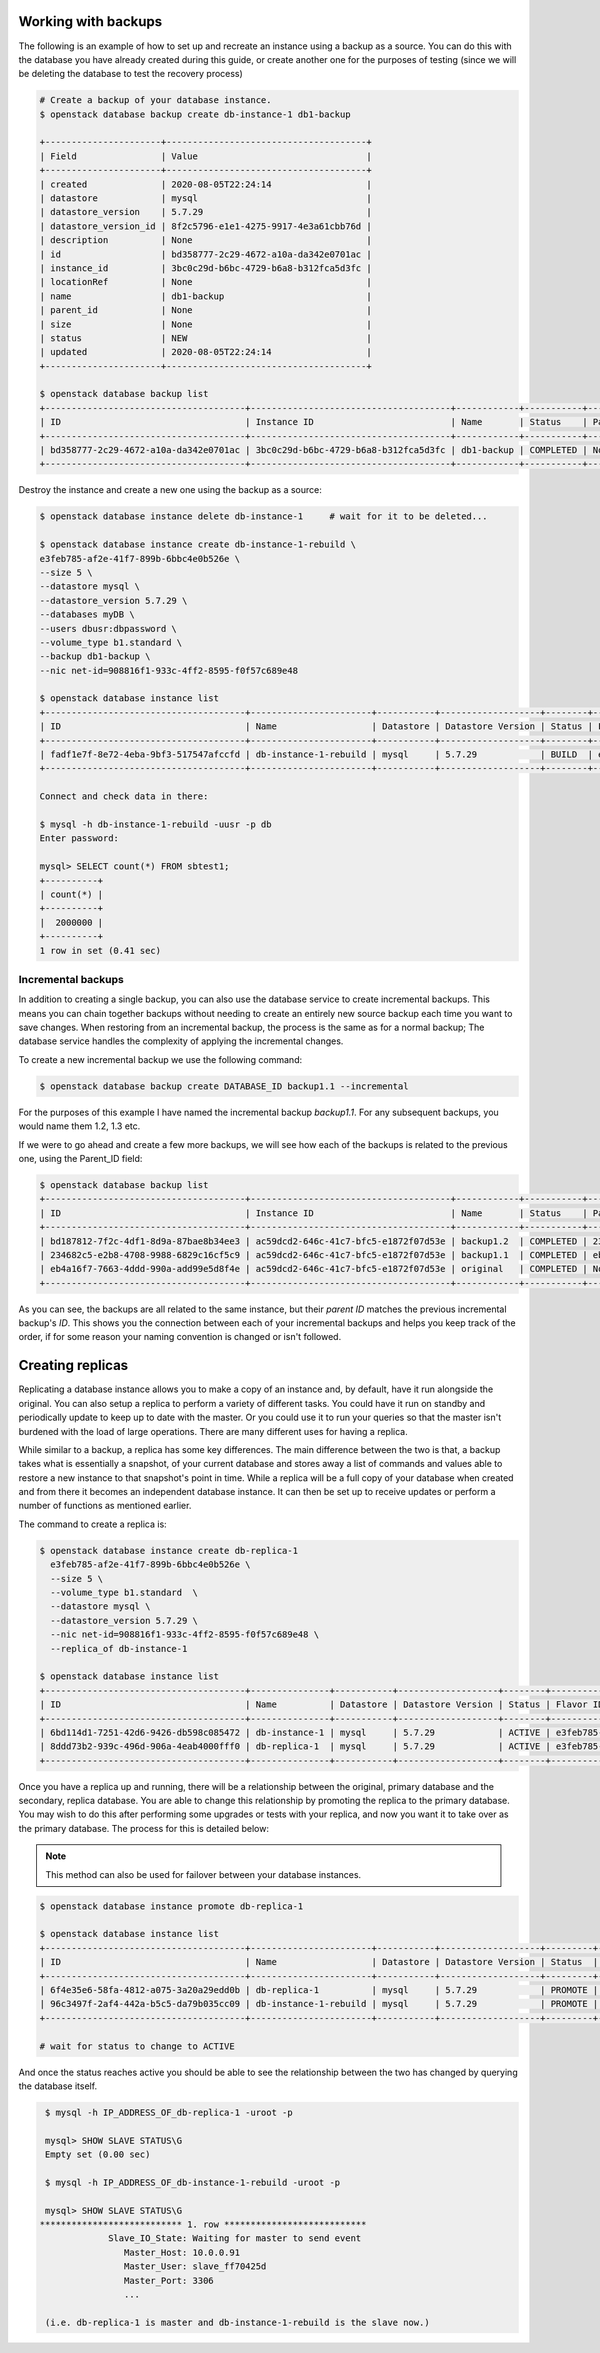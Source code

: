 .. _backups-for-databases:

********************
Working with backups
********************

The following is an example of how to set up and recreate an instance using a
backup as a source. You can do this with the database you have already created
during this guide, or create another one for the purposes of testing (since we
will be deleting the database to test the recovery process)

.. code-block:: bash

  # Create a backup of your database instance.
  $ openstack database backup create db-instance-1 db1-backup

  +----------------------+--------------------------------------+
  | Field                | Value                                |
  +----------------------+--------------------------------------+
  | created              | 2020-08-05T22:24:14                  |
  | datastore            | mysql                                |
  | datastore_version    | 5.7.29                               |
  | datastore_version_id | 8f2c5796-e1e1-4275-9917-4e3a61cbb76d |
  | description          | None                                 |
  | id                   | bd358777-2c29-4672-a10a-da342e0701ac |
  | instance_id          | 3bc0c29d-b6bc-4729-b6a8-b312fca5d3fc |
  | locationRef          | None                                 |
  | name                 | db1-backup                           |
  | parent_id            | None                                 |
  | size                 | None                                 |
  | status               | NEW                                  |
  | updated              | 2020-08-05T22:24:14                  |
  +----------------------+--------------------------------------+

  $ openstack database backup list
  +--------------------------------------+--------------------------------------+------------+-----------+-----------+---------------------+
  | ID                                   | Instance ID                          | Name       | Status    | Parent ID | Updated             |
  +--------------------------------------+--------------------------------------+------------+-----------+-----------+---------------------+
  | bd358777-2c29-4672-a10a-da342e0701ac | 3bc0c29d-b6bc-4729-b6a8-b312fca5d3fc | db1-backup | COMPLETED | None      | 2020-06-25T00:05:47 |
  +--------------------------------------+--------------------------------------+------------+-----------+-----------+---------------------+

Destroy the instance and create a new one using the backup as a source:

.. code-block:: bash

  $ openstack database instance delete db-instance-1     # wait for it to be deleted...

  $ openstack database instance create db-instance-1-rebuild \
  e3feb785-af2e-41f7-899b-6bbc4e0b526e \
  --size 5 \
  --datastore mysql \
  --datastore_version 5.7.29 \
  --databases myDB \
  --users dbusr:dbpassword \
  --volume_type b1.standard \
  --backup db1-backup \
  --nic net-id=908816f1-933c-4ff2-8595-f0f57c689e48

  $ openstack database instance list
  +--------------------------------------+-----------------------+-----------+-------------------+--------+--------------------------------------+------+--------+
  | ID                                   | Name                  | Datastore | Datastore Version | Status | Flavor ID                            | Size | Region |
  +--------------------------------------+-----------------------+-----------+-------------------+--------+--------------------------------------+------+--------+
  | fadf1e7f-8e72-4eba-9bf3-517547afccfd | db-instance-1-rebuild | mysql     | 5.7.29            | BUILD  | e3feb785-af2e-41f7-899b-6bbc4e0b526e |    5 | test-1 |
  +--------------------------------------+-----------------------+-----------+-------------------+--------+--------------------------------------+------+--------+

  Connect and check data in there:

  $ mysql -h db-instance-1-rebuild -uusr -p db
  Enter password:

  mysql> SELECT count(*) FROM sbtest1;
  +----------+
  | count(*) |
  +----------+
  |  2000000 |
  +----------+
  1 row in set (0.41 sec)

Incremental backups
===================

In addition to creating a single backup, you can also use the database
service to create incremental backups. This means you can chain together
backups without needing to create an entirely new source backup each time you
want to save changes. When restoring from an incremental backup, the process
is the same as for a normal backup; The database service handles the
complexity of applying the incremental changes.

To create a new incremental backup we use the following command:


.. code-block:: bash

  $ openstack database backup create DATABASE_ID backup1.1 --incremental


For the purposes of this example I have named the incremental backup
*backup1.1*. For any subsequent backups, you would name them 1.2, 1.3 etc.

If we were to go ahead and create a few more backups, we will see how each of
the backups is related to the previous one, using the Parent_ID field:

.. code-block:: bash

  $ openstack database backup list
  +--------------------------------------+--------------------------------------+------------+-----------+--------------------------------------+---------------------+
  | ID                                   | Instance ID                          | Name       | Status    | Parent ID                            | Updated             |
  +--------------------------------------+--------------------------------------+------------+-----------+--------------------------------------+---------------------+
  | bd187812-7f2c-4df1-8d9a-87bae8b34ee3 | ac59dcd2-646c-41c7-bfc5-e1872f07d53e | backup1.2  | COMPLETED | 234682c5-e2b8-4708-9988-6829c16cf5c9 | 2020-09-29T02:05:08 |
  | 234682c5-e2b8-4708-9988-6829c16cf5c9 | ac59dcd2-646c-41c7-bfc5-e1872f07d53e | backup1.1  | COMPLETED | eb4a16f7-7663-4ddd-990a-add99e5d8f4e | 2020-09-21T22:42:41 |
  | eb4a16f7-7663-4ddd-990a-add99e5d8f4e | ac59dcd2-646c-41c7-bfc5-e1872f07d53e | original   | COMPLETED | None                                 | 2020-09-21T22:41:53 |
  +--------------------------------------+--------------------------------------+------------+-----------+--------------------------------------+---------------------+

As you can see, the backups are all related to the same instance, but their
*parent ID* matches the previous incremental backup's *ID*. This shows you the
connection between each of your incremental backups and helps you keep track
of the order, if for some reason your naming convention is changed or isn't
followed.


.. _database_replica:


*****************
Creating replicas
*****************

Replicating a database instance allows you to make a copy of an instance and,
by default, have it run alongside the original. You can also setup a replica
to perform a variety of different tasks. You could have it run on standby
and periodically update to keep up to date with the master. Or you could use
it to run your queries so that the master isn't burdened with the load of large
operations. There are many different uses for having a replica.

While similar to a backup, a replica has some key differences.
The main difference between the two is that, a backup takes what is essentially
a snapshot, of your current database and stores away a list of commands and
values able to restore a new instance to that snapshot's point in time.
While a replica will be a full copy of your database when created and
from there it becomes an independent database instance. It can then be set up
to receive updates or perform a number of functions as mentioned earlier.

The command to create a replica is:

.. code-block:: bash

  $ openstack database instance create db-replica-1
    e3feb785-af2e-41f7-899b-6bbc4e0b526e \
    --size 5 \
    --volume_type b1.standard  \
    --datastore mysql \
    --datastore_version 5.7.29 \
    --nic net-id=908816f1-933c-4ff2-8595-f0f57c689e48 \
    --replica_of db-instance-1

  $ openstack database instance list
  +--------------------------------------+---------------+-----------+-------------------+--------+--------------------------------------+------+--------+
  | ID                                   | Name          | Datastore | Datastore Version | Status | Flavor ID                            | Size | Region |
  +--------------------------------------+---------------+-----------+-------------------+--------+--------------------------------------+------+--------+
  | 6bd114d1-7251-42d6-9426-db598c085472 | db-instance-1 | mysql     | 5.7.29            | ACTIVE | e3feb785-af2e-41f7-899b-6bbc4e0b526e |    5 | test-1 |
  | 8ddd73b2-939c-496d-906a-4eab4000fff0 | db-replica-1  | mysql     | 5.7.29            | ACTIVE | e3feb785-af2e-41f7-899b-6bbc4e0b526e |    5 | test-1 |
  +--------------------------------------+---------------+-----------+-------------------+--------+--------------------------------------+------+--------+

Once you have a replica up and running, there will be a relationship between
the original, primary database and the secondary, replica database. You are
able to change this relationship by promoting the replica to the primary
database. You may wish to do this after performing some upgrades or tests with
your replica, and now you want it to take over as the primary database. The
process for this is detailed below:

.. Note::

   This method can also be used for failover between your database instances.

.. code-block:: bash

   $ openstack database instance promote db-replica-1

   $ openstack database instance list
   +--------------------------------------+-----------------------+-----------+-------------------+---------+-----------+--------------------------------------+------+--------+---------+
   | ID                                   | Name                  | Datastore | Datastore Version | Status  | Addresses | Flavor ID                            | Size | Region | Role    |
   +--------------------------------------+-----------------------+-----------+-------------------+---------+-----------+--------------------------------------+------+--------+---------+
   | 6f4e35e6-58fa-4812-a075-3a20a29edd0b | db-replica-1          | mysql     | 5.7.29            | PROMOTE |           | e3feb785-af2e-41f7-899b-6bbc4e0b526e |    5 | test-1 | replica |
   | 96c3497f-2af4-442a-b5c5-da79b035cc09 | db-instance-1-rebuild | mysql     | 5.7.29            | PROMOTE |           | e3feb785-af2e-41f7-899b-6bbc4e0b526e |    5 | test-1 |         |
   +--------------------------------------+-----------------------+-----------+-------------------+---------+-----------+--------------------------------------+------+--------+---------+

   # wait for status to change to ACTIVE

And once the status reaches active you should be able to see the relationship
between the two has changed by querying the database itself.

.. code-block::

   $ mysql -h IP_ADDRESS_OF_db-replica-1 -uroot -p

   mysql> SHOW SLAVE STATUS\G
   Empty set (0.00 sec)

   $ mysql -h IP_ADDRESS_OF_db-instance-1-rebuild -uroot -p

   mysql> SHOW SLAVE STATUS\G
  *************************** 1. row ***************************
               Slave_IO_State: Waiting for master to send event
                  Master_Host: 10.0.0.91
                  Master_User: slave_ff70425d
                  Master_Port: 3306
                  ...

   (i.e. db-replica-1 is master and db-instance-1-rebuild is the slave now.)
